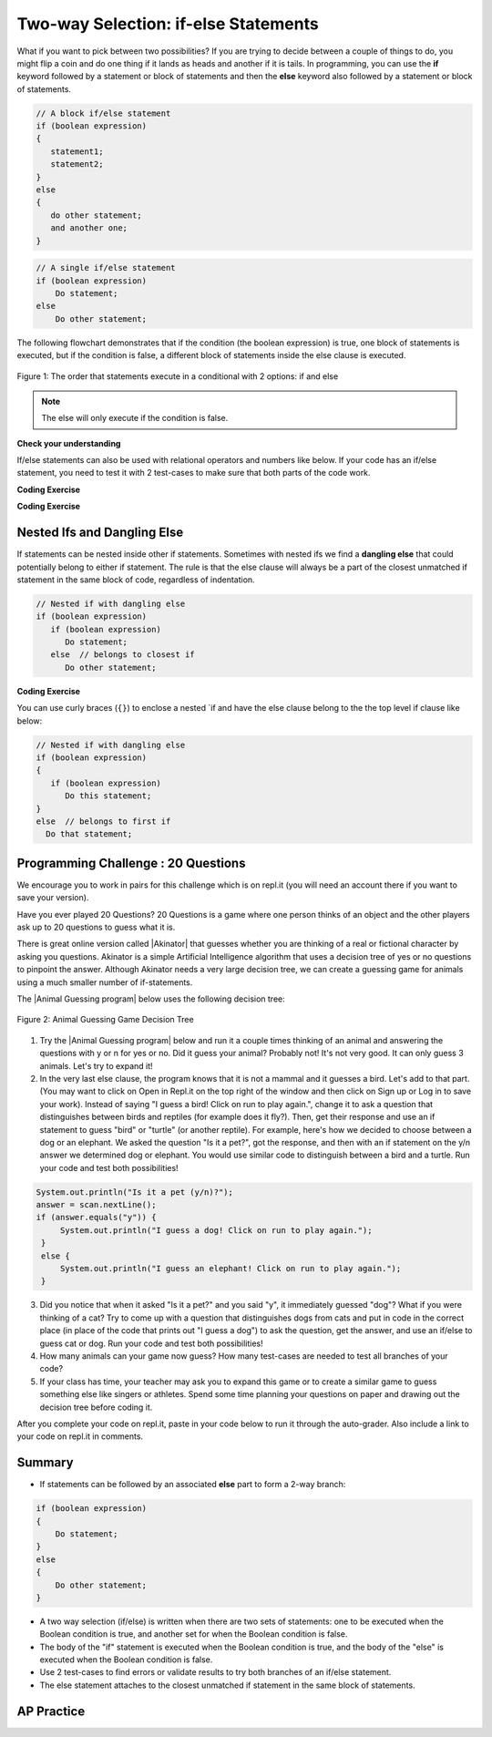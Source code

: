 .. qnum::
   :prefix: 3-3-
   :start: 1

.. |CodingEx| image:: ../../_static/codingExercise.png
    :width: 30px
    :align: middle
    :alt: coding exercise


.. |Exercise| image:: ../../_static/exercise.png
    :width: 35
    :align: middle
    :alt: exercise


.. |Groupwork| image:: ../../_static/groupwork.png
    :width: 35
    :align: middle
    :alt: groupwork

.. raw:: html

   <div class="unit-time">
     <svg xmlns="http://www.w3.org/2000/svg"
          width="16"
          height="16"
          fill="currentColor"
          class="bi
          bi-clock"
          viewBox="0 0 16 16">
       <path d="M8 3.5a.5.5 0 0 0-1 0V9a.5.5 0 0 0 .252.434l3.5 2a.5.5 0 0 0 .496-.868L8 8.71V3.5z"/>
       <path d="M8 16A8 8 0 1 0 8 0a8 8 0 0 0 0 16zm7-8A7 7 0 1 1 1 8a7 7 0 0 1 14 0z"/>
     </svg> Time estimate: 90 min.
   </div>

Two-way Selection: if-else Statements
======================================

What if you want to pick between two possibilities?  If you are trying to decide between a couple of things to do, you might flip a coin and do one thing if it lands as heads and another if it is tails.  In programming, you can use the **if** keyword followed by a statement or block of statements and then the **else** keyword also followed by a statement or block of statements.


.. code-block:: java

    // A block if/else statement
    if (boolean expression)
    {
       statement1;
       statement2;
    }
    else
    {
       do other statement;
       and another one;
    }

.. code-block:: java

    // A single if/else statement
    if (boolean expression)
        Do statement;
    else
        Do other statement;

The following flowchart demonstrates that if the condition (the boolean expression) is true, one block of statements is executed, but if the condition is false, a different block of statements inside the else clause is executed.

.. figure:: Figures/Condition-two.png
    :width: 350px
    :align: center
    :figclass: align-center

    Figure 1: The order that statements execute in a conditional with 2 options: if and else

.. note::

   The else will only execute if the condition is false.




.. activecode:: lccb2
   :language: java
   :autograde: unittest

   Try the following code. If ``isHeads`` is true it will print ``Let's go to the game`` and then ``after conditional``.
   ~~~~
   public class Test2
   {
      public static void main(String[] args)
      {
        boolean isHeads = true;
        if (isHeads)
        {
            System.out.println("Let's go to the game");
        }
        else
        {
            System.out.println("Let's watch a movie");
        }
        System.out.println("after conditional");
      }
   }
   ====
   import static org.junit.Assert.*;
    import org.junit.*;;
    import java.io.*;

    public class RunestoneTests extends CodeTestHelper
    {
        @Test
       public void testMain() throws IOException
       {
           String output = getMethodOutput("main");
           String expect = "Let's go to the game\nafter conditional";

           boolean passed = getResults(expect, output, "Expected output from main", true);
           assertTrue(passed);
       }

    }



|Exercise| **Check your understanding**

.. fillintheblank:: 3_3_1_falseElse

   Try changing the code above to ``boolean isHeads = false;``.  What line will be printed before the ``after conditional``?

   -    :^Let's watch a movie$: Correct.  If the boolean value is false, the statement following the else will execute
        :.*: Try it and see





If/else statements can also be used with relational operators and numbers like below. If your code has an if/else statement, you need to test it with 2 test-cases to make sure that both parts of the code work.

|CodingEx| **Coding Exercise**

.. activecode:: licenseifelse
   :language: java
   :autograde: unittest
   :practice: T

   Run the following code to see what it prints out when the variable age is set to the value 16. Change the variable age's value to 15 and then run it again to see the result of the print statement in the else part. 
   Can you change the if-statement to indicate that you can get a license at age 15 instead of 16? Use 2 test cases for the value of age to test your code to see the results of both print statements.
   ~~~~
   public class DriversLicenseTest
   {
      public static void main(String[] args)
      {
        int age = 16;
        if (age >= 16)
        {
            System.out.println("You can get a driver's license in most states!");
        }
        else
        {
            System.out.println("Sorry, you need to be older to get a driver's license.");
        }
      }
   }
   ====
   import static org.junit.Assert.*;
    import org.junit.*;;
    import java.io.*;

    public class RunestoneTests extends CodeTestHelper
    {
         @Test
       public void testCodeContains() throws IOException
       {
           String target = "age >= 15";
           boolean passed = checkCodeContains("check age >= 15", target);
           assertTrue(passed);
       }
    }

.. parsonsprob:: ifelseevenOdd
   :numbered: left
   :practice: T
   :adaptive:
   :noindent:

   The following program should print out "x is even" if the remainder of x divided by 2 is 0 and "x is odd" otherwise, but the code is mixed up.   Drag the blocks from the left and place them in the correct order on the right.  Click on Check Me to see if you are right.
   -----
   public class EvenOrOdd
   {
   =====
      public static void main(String[] args)
      {
      =====
        int x = 92;
        =====
        if (x % 2 == 0)
        =====
        {
           System.out.println("x is even");
        }
        =====
        else
        =====
        {
           System.out.println("x is odd");
        }
        =====
       }
       =====
    }


|CodingEx| **Coding Exercise**



.. activecode:: scoreifelse
   :language: java
   :autograde: unittest
   :practice: T

   Try the following code. Add an else statement to the if statement that prints out "Good job!" if the score is greater than 9. Change the value of score to test it. Can you change the boolean test to only print out "Good job" if the score is greater than 20?
   ~~~~
   public class ScoreTest
   {
      public static void main(String[] args)
      {
          int score = 8;
          if (score <= 9)
          {
            System.out.println("Try for a higher score!");
          }
      }
   }
   ====
   import static org.junit.Assert.*;
    import org.junit.*;
    import java.io.*;

    public class RunestoneTests extends CodeTestHelper {
        @Test
        public void testChangedCode() {
            String origCode = "public class ScoreTest   {      public static void main(String[] args)      {        int score = 8;        if (score <= 9)         {            System.out.println(\"Try for a higher score!\");        }      }} ";

            boolean changed = codeChanged(origCode);
            assertTrue(changed);
        }

        @Test
        public void testCodeContainsElse() {
            boolean ifCheck2 = checkCodeContains("else", "else");
            assertTrue(ifCheck2);
        }

        @Test
        public void testCodeContains20() {
            String target1 = removeSpaces("score <= 20");
            String target2 = removeSpaces("score > 20");

            String code = removeSpaces(getCode());

            boolean passed = code.contains(target1) || code.contains(target2);
            getResults("true", "" + passed, "Checking for score <= 20 or score > 20", passed);
            assertTrue(passed);
        }

        @Test
        public void testCodeChange1() throws Exception {
            String className = "Test1";

            String program = getCode();
            program = program.replace("ScoreTest", className).replace("public class", "class");
            program = program.replaceAll("= *[0-9]+;", "= 25;");

            String output = getMethodOutputChangedCode(program, className, "main");

            String expected = "Good job!";
            boolean passed = output.contains(expected);
            getResults(expected, output, "Checking output if score is 25", passed);
            assertTrue(passed);
        }


        @Test
        public void testCodeChange2() throws Exception {
            String className2 = "Test2";

            String program2 = getCode();
            program2 = program2.replace("ScoreTest", className2).replace("public class", "class");
            program2 = program2.replaceAll("= *[0-9]+;", "= 5;");

            String output2 = getMethodOutputChangedCode(program2, className2, "main");

            String expected2 = "Try for a higher score!";
            boolean passed2 = output2.contains(expected2);
            getResults(expected2, output2, "Checking output if score is 5", passed2);
            assertTrue(passed2);
        }
    }




Nested Ifs and Dangling Else
----------------------------

If statements can be nested inside other if statements.
Sometimes with nested ifs we find a **dangling else** that could potentially belong to either if statement.
The rule is that the else clause will always be a part of the closest unmatched if statement in the same block of code, regardless of indentation.

.. code-block:: java

    // Nested if with dangling else
    if (boolean expression)
       if (boolean expression)
          Do statement;
       else  // belongs to closest if
          Do other statement;


|CodingEx| **Coding Exercise**



.. activecode:: danglingelse
   :language: java
   :autograde: unittest
   :practice: T

   Try the following code with a dangling else. Notice that the indentation does not matter to the compiler (but you should make it your habit to use good indentation just as a best practice). How could you get the else to belong to the first if statement?
   ~~~~
   public class DanglingElseTest
   {
      public static void main(String[] args)
      {
          boolean sunny = true;
          boolean hot = false;
          if (sunny)
            if (hot)
                System.out.println("Head for the beach!");
           else // Which if is else attached to??
          System.out.println("Bring your umbrella!");
      }
   }
   ====
    import static org.junit.Assert.*;
    import org.junit.*;;
    import java.io.*;

    public class RunestoneTests extends CodeTestHelper
    {
        /*
        @Test
        public void testCodeChange1() throws Exception {
            String className = "Test1";

            String program = getCode();
            program = program.replace("DangleElse", className).replace("public class", "class");
            program = program.replaceAll("sunny = true;", "sunny = false;");

            String output = getMethodOutputChangedCode(program, className, "main");

            String expected = "Bring your umbrella!";
            boolean passed = output.contains(expected);
            getResults(expected, output, "Checking output if sunny is false", passed);
            assertTrue(passed);
        }

        @Test
        public void testCodeChange2() throws Exception {
            String className = "Test2";

            String program = getCode();
            program = program.replace("DangleElse", className).replace("public class", "class");
            program = program.replaceAll("hot = false", "hot = true");

            String output = getMethodOutputChangedCode(program, className, "main");

            String expected = "Head for the beach!";
            boolean passed = output.contains(expected);
            getResults(expected, output, "Checking output if hot is true", passed);
            assertTrue(passed);
        }

        @Test
        public void testCodeChange3() throws Exception {
            String className = "Test3";

            String program = getCode();
            program = program.replace("DangleElse", className).replace("public class", "class");
            program = program.replaceAll("hot = false", "hot = true");
            program = program.replaceAll("sunny = true;", "sunny = false;");

            String output = getMethodOutputChangedCode(program, className, "main");

            String expected = "Bring your umbrella!";
            boolean passed = output.contains(expected);
            getResults(expected, output, "Checking output if sunny is false and hot is true", passed);
            assertTrue(passed);
        }
        */

        @Test
        public void testMain() throws IOException
        {
              String output = getMethodOutput("main");
              String expect = "";
              boolean passed = getResults(expect, output, "Expected output from main (no output if correct)");
              assertTrue(passed);
        }
    }


You can use curly braces (``{}``) to enclose a nested `if and have the else clause belong to the the top level if clause like below:

.. code-block:: java

    // Nested if with dangling else
    if (boolean expression)
    {
       if (boolean expression)
          Do this statement;
    }
    else  // belongs to first if
      Do that statement;



|Groupwork| Programming Challenge : 20 Questions
------------------------------------------------

.. image:: Figures/questionmark.jpg
    :width: 100
    :align: left


.. |Akinator| raw:: html

   <a href="https://en.akinator.com/" style="text-decoration:underline" target="_blank">Akinator</a>

We encourage you to work in pairs for this challenge which is on repl.it (you will need an account there if you want to save your version).

Have you ever played 20 Questions? 20 Questions is a game where one person thinks of an object and the other players ask up to 20 questions to guess what it is.

There is great online version called |Akinator| that guesses whether you are thinking of a real or fictional character by asking you questions. Akinator is a simple Artificial Intelligence algorithm that uses a decision tree of yes or no questions to pinpoint the answer.
Although Akinator needs a very large decision tree, we can create a  guessing game for animals using a much smaller number of if-statements.

The |Animal Guessing program| below uses the following decision tree:

.. figure:: Figures/decision-tree.png
    :width: 300px
    :align: center
    :figclass: align-center

    Figure 2: Animal Guessing Game Decision Tree

.. |Animal Guessing program| raw:: html

    <a href="https://firewalledreplit.com/@BerylHoffman/GuessAnimal" target="_blank" style="text-decoration:underline">Animal Guessing program</a>

1. Try the |Animal Guessing program| below and run it a couple times thinking of an animal and answering the questions with y or n for yes or no. Did it guess your animal? Probably not! It's not very good. It can only guess 3 animals. Let's try to expand it!

2. In the very last else clause, the program knows that it is not a mammal and it guesses a bird. Let's add to that part. (You may want to click on Open in Repl.it on the top right of the window and then click on Sign up or Log in to save your work). Instead of saying "I guess a bird! Click on run to play again.", change it to ask a question that distinguishes between birds and reptiles (for example does it fly?). Then, get their response and use an if statement to guess "bird" or "turtle" (or another reptile). For example, here's how we decided to choose between a dog or an elephant. We asked the question "Is it a pet?", got the response, and then with an if statement on the y/n answer we determined dog or elephant. You would use similar code to distinguish between a bird and a turtle. Run your code and test both possibilities!

.. code-block:: java

      System.out.println("Is it a pet (y/n)?");
      answer = scan.nextLine();
      if (answer.equals("y")) {
           System.out.println("I guess a dog! Click on run to play again.");
       }
       else {
           System.out.println("I guess an elephant! Click on run to play again.");
       }

3. Did you notice that when it asked "Is it a pet?" and you said "y", it immediately guessed "dog"? What if you were thinking of a cat? Try to come up with a question that distinguishes dogs from cats and put in code in the correct place (in place of the code that prints out "I guess a dog") to ask the question, get the answer, and use an if/else to guess cat or dog. Run your code and test both possibilities!

4. How many animals can your game now guess? How many test-cases are needed to test all branches of your code?

5. If your class has time, your teacher may ask you to expand this game or to create a similar game to guess something else like singers or athletes. Spend some time planning your questions on paper and drawing out the decision tree before coding it.

.. raw:: html

    <iframe height="650px" width="100%" style="max-width:90%; margin-left:5%" src="https://firewalledreplit.com/@BerylHoffman/GuessAnimal?lite=true" scrolling="no" frameborder="no" allowtransparency="true" allowfullscreen="true" sandbox="allow-forms allow-pointer-lock allow-popups allow-same-origin allow-scripts allow-modals"></iframe>

After you complete your code on repl.it, paste in your code below to run it through the auto-grader. Also include a link to your code on repl.it in comments.

.. activecode:: challenge3-3-IfElse-20Questions-autograde
  :language: java
  :autograde: unittest

  Copy and paste your code from your repl.it and run to see if it passes the autograder tests. Include the link to your repl.it code in comments. Note that this code will only run with the autograder's input and will not ask the user for input.
  ~~~~
  // Copy in your link to your code on repl.it here:
  // Copy in all of your code from repl.it below (include import and public class Main)


  ====
  import static org.junit.Assert.*;
    import org.junit.*;
    import java.io.*;

    public class RunestoneTests extends CodeTestHelper
    {
        public RunestoneTests() {
            super("Main", input1.replaceAll(" ", "\n")); // Use in book
        }

        private static int goal = 5;

        private static String input1 = "y y y y y y y y y y y y y y y y y y y y y y y y y y";
        private static String input2 = "n n n n n n n n n n n n n n n n n n n n n n n n n n";
        private String output1, output2;

        @Test
        public void test1()
        {
            String input = input1.replaceAll(" ", "\n");
            String output = getMethodOutputWithInput("main", input);
            output1 = output;

            String[] lines = output.split("\n");

            boolean passed = lines.length >= goal;

            passed = getResults(goal +"+ lines", "" + lines.length + " lines", "Outputs at least " + goal +" lines", passed);
            assertTrue(passed);
        }

        @Test
        public void test2()
        {
            String input = input2.replaceAll(" ", "\n");
            String output = getMethodOutputWithInput("main", input);
            output2 = output;

            if (output1 == null) {
                input = input1.replaceAll(" ", "\n");
                output1 = getMethodOutputWithInput("main", input);
            }

            boolean passed = !output1.equals(output2);

            passed = getResults("true", "" + passed, "Outputs different results for different inputs", passed);
            assertTrue(passed);
        }

        @Test
        public void test3()
        {
            String code = getCode();
            int num = countOccurences(code, "if");
            boolean passed = num >= 4;

            getResults("4+", "" + num, "Number of if statements", passed);
            assertTrue(passed);
        }

        @Test
        public void test4()
        {
            String code = getCode();
            int numIfs = countOccurences(code, "if");
            int numElse = countOccurences(code, "else");
            boolean passed = numIfs == numElse;

            getResults(numIfs + " & " + numIfs, numIfs + " & " + numElse, "Ifs & Elses Match", passed);
            assertTrue(passed);
        }

        @Test
        public void test5()
        {
            String code = getCode();
            int num = countOccurences(code, "scan.nextLine()");
            boolean passed = num >= 4;

            getResults("4+", "" + num, "Number of scan.nextLine()", passed);
            assertTrue(passed);
        }
    }


Summary
-------

- If statements can be followed by an associated **else** part to form a 2-way branch:

.. code-block:: java

    if (boolean expression)
    {
        Do statement;
    }
    else
    {
        Do other statement;
    }

- A two way selection (if/else) is written when there are two sets of statements: one to be executed when the Boolean condition is true, and another set for when the Boolean condition is false.

- The body of the "if" statement is executed when the Boolean condition is true, and the body of the "else" is executed when the Boolean condition is false.

- Use 2 test-cases to find errors or validate results to try both branches of an if/else statement.

- The else statement attaches to the closest unmatched if statement in the same block of statements.

AP Practice
------------

.. mchoice:: AP3-3-1
    :practice: T

    Consider the following code segment where a range of "High", "Middle", or "Low" is being determined
    where x is an int and a "High" is 80 and above, a "Middle" is between 50 - 79, and "Low" is below 50.

    .. code-block:: java

        if (x >= 80)
        {
           System.out.println("High");
        }

        if (x >= 50)
        {
          System.out.println("Middle");
        }
        else
        {
           System.out.println("Low");
        }

    Which of the following initializations for *x* will demonstrate that the code segment will not work as intended?

    - 80

      + This would print out both "High" and "Middle", showing that there is an error in the code. As you will see in the next lesson, one way to fix the code is to add another else in front of the second if.

    - 60

      - This would correctly print out "Middle".

    - 50

      - This would correctly print out "Middle".

    - 30

      - This would print out "Low" which is correct according to this problem description.

    - -10

      - This would print out "Low" which is correct according to this problem description.



